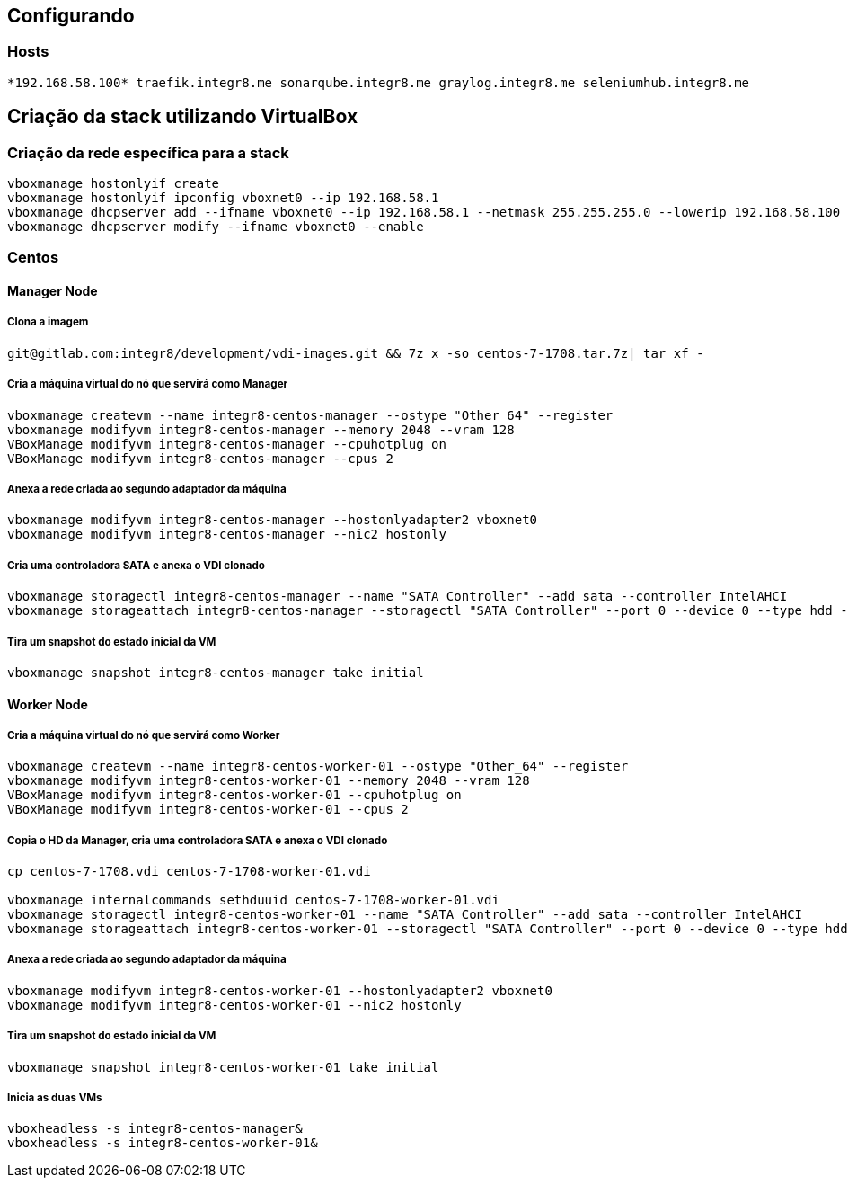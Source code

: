 == Configurando 

=== Hosts

[source, shell]
--------------------------------------------------------------
*192.168.58.100* traefik.integr8.me sonarqube.integr8.me graylog.integr8.me seleniumhub.integr8.me
--------------------------------------------------------------

== Criação da stack utilizando VirtualBox

=== Criação da rede específica para a stack

[source, shell]
--------------------------------------------------------------
vboxmanage hostonlyif create
vboxmanage hostonlyif ipconfig vboxnet0 --ip 192.168.58.1
vboxmanage dhcpserver add --ifname vboxnet0 --ip 192.168.58.1 --netmask 255.255.255.0 --lowerip 192.168.58.100 --upperip 192.168.58.200
vboxmanage dhcpserver modify --ifname vboxnet0 --enable
--------------------------------------------------------------

=== Centos

==== Manager Node

===== Clona a imagem
[source, shell]
--------------------------------------------------------------
git@gitlab.com:integr8/development/vdi-images.git && 7z x -so centos-7-1708.tar.7z| tar xf -
--------------------------------------------------------------

===== Cria a máquina virtual do nó que servirá como Manager
[source, shell]
--------------------------------------------------------------
vboxmanage createvm --name integr8-centos-manager --ostype "Other_64" --register
vboxmanage modifyvm integr8-centos-manager --memory 2048 --vram 128
VBoxManage modifyvm integr8-centos-manager --cpuhotplug on
VBoxManage modifyvm integr8-centos-manager --cpus 2
--------------------------------------------------------------

===== Anexa a rede criada ao segundo adaptador da máquina
[source, shell]
--------------------------------------------------------------
vboxmanage modifyvm integr8-centos-manager --hostonlyadapter2 vboxnet0
vboxmanage modifyvm integr8-centos-manager --nic2 hostonly
--------------------------------------------------------------

===== Cria uma controladora SATA e anexa o VDI clonado
[source, shell]
--------------------------------------------------------------
vboxmanage storagectl integr8-centos-manager --name "SATA Controller" --add sata --controller IntelAHCI
vboxmanage storageattach integr8-centos-manager --storagectl "SATA Controller" --port 0 --device 0 --type hdd --medium centos-7-1708.vdi
--------------------------------------------------------------


===== Tira um snapshot do estado inicial da VM
[source, shell]
--------------------------------------------------------------
vboxmanage snapshot integr8-centos-manager take initial
--------------------------------------------------------------

==== Worker Node

===== Cria a máquina virtual do nó que servirá como Worker
[source, shell]
--------------------------------------------------------------
vboxmanage createvm --name integr8-centos-worker-01 --ostype "Other_64" --register
vboxmanage modifyvm integr8-centos-worker-01 --memory 2048 --vram 128
VBoxManage modifyvm integr8-centos-worker-01 --cpuhotplug on
VBoxManage modifyvm integr8-centos-worker-01 --cpus 2
--------------------------------------------------------------

===== Copia o HD da Manager, cria uma controladora SATA e anexa o VDI clonado
[source, shell]
--------------------------------------------------------------
cp centos-7-1708.vdi centos-7-1708-worker-01.vdi

vboxmanage internalcommands sethduuid centos-7-1708-worker-01.vdi
vboxmanage storagectl integr8-centos-worker-01 --name "SATA Controller" --add sata --controller IntelAHCI
vboxmanage storageattach integr8-centos-worker-01 --storagectl "SATA Controller" --port 0 --device 0 --type hdd --medium centos-7-1708-worker-01.vdi
--------------------------------------------------------------

===== Anexa a rede criada ao segundo adaptador da máquina
[source, shell]
--------------------------------------------------------------
vboxmanage modifyvm integr8-centos-worker-01 --hostonlyadapter2 vboxnet0
vboxmanage modifyvm integr8-centos-worker-01 --nic2 hostonly
--------------------------------------------------------------

===== Tira um snapshot do estado inicial da VM
[source, shell]
--------------------------------------------------------------
vboxmanage snapshot integr8-centos-worker-01 take initial
--------------------------------------------------------------

===== Inicia as duas VMs
[source, shell]
--------------------------------------------------------------
vboxheadless -s integr8-centos-manager&
vboxheadless -s integr8-centos-worker-01&
--------------------------------------------------------------
